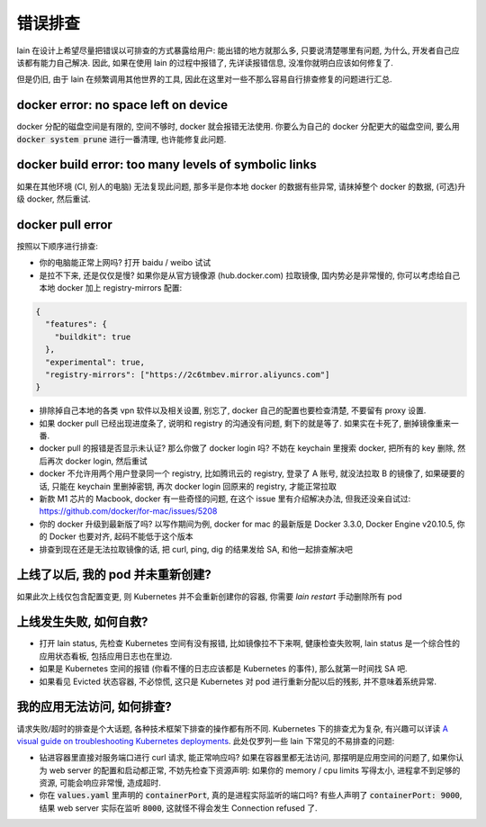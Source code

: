 错误排查
========

lain 在设计上希望尽量把错误以可排查的方式暴露给用户: 能出错的地方就那么多, 只要说清楚哪里有问题, 为什么, 开发者自己应该都有能力自己解决. 因此, 如果在使用 lain 的过程中报错了, 先详读报错信息, 没准你就明白应该如何修复了.

但是仍旧, 由于 lain 在频繁调用其他世界的工具, 因此在这里对一些不那么容易自行排查修复的问题进行汇总.

docker error: no space left on device
-------------------------------------------

docker 分配的磁盘空间是有限的, 空间不够时, docker 就会报错无法使用. 你要么为自己的 docker 分配更大的磁盘空间, 要么用 :code:`docker system prune` 进行一番清理, 也许能修复此问题.

docker build error: too many levels of symbolic links
-----------------------------------------------------

如果在其他环境 (CI, 别人的电脑) 无法复现此问题, 那多半是你本地 docker 的数据有些异常, 请抹掉整个 docker 的数据, (可选)升级 docker, 然后重试.

docker pull error
-----------------

按照以下顺序进行排查:

* 你的电脑能正常上网吗? 打开 baidu / weibo 试试
* 是拉不下来, 还是仅仅是慢? 如果你是从官方镜像源 (hub.docker.com) 拉取镜像, 国内势必是非常慢的, 你可以考虑给自己本地 docker 加上 registry-mirrors 配置:

.. code-block:: json

    {
      "features": {
        "buildkit": true
      },
      "experimental": true,
      "registry-mirrors": ["https://2c6tmbev.mirror.aliyuncs.com"]
    }

* 排除掉自己本地的各类 vpn 软件以及相关设置, 别忘了, docker 自己的配置也要检查清楚, 不要留有 proxy 设置.
* 如果 docker pull 已经出现进度条了, 说明和 registry 的沟通没有问题, 剩下的就是等了. 如果实在卡死了, 删掉镜像重来一番.
* docker pull 的报错是否显示未认证? 那么你做了 docker login 吗? 不妨在 keychain 里搜索 docker, 把所有的 key 删除, 然后再次 docker login, 然后重试
* docker 不允许用两个用户登录同一个 registry, 比如腾讯云的 registry, 登录了 A 账号, 就没法拉取 B 的镜像了, 如果硬要的话, 只能在 keychain 里删掉密钥, 再次 docker login 回原来的 registry, 才能正常拉取
* 新款 M1 芯片的 Macbook, docker 有一些奇怪的问题, 在这个 issue 里有介绍解决办法, 但我还没亲自试过: https://github.com/docker/for-mac/issues/5208
* 你的 docker 升级到最新版了吗? 以写作期间为例, docker for mac 的最新版是 Docker 3.3.0, Docker Engine v20.10.5, 你的 Docker 也要对齐, 起码不能低于这个版本
* 排查到现在还是无法拉取镜像的话, 把 curl, ping, dig 的结果发给 SA, 和他一起排查解决吧

上线了以后, 我的 pod 并未重新创建?
----------------------------------

如果此次上线仅包含配置变更, 则 Kubernetes 并不会重新创建你的容器, 你需要 `lain restart` 手动删除所有 pod

上线发生失败, 如何自救?
-----------------------

* 打开 lain status, 先检查 Kubernetes 空间有没有报错, 比如镜像拉不下来啊, 健康检查失败啊, lain status 是一个综合性的应用状态看板, 包括应用日志也在里边.
* 如果是 Kubernetes 空间的报错 (你看不懂的日志应该都是 Kubernetes 的事件), 那么就第一时间找 SA 吧.
* 如果看见 Evicted 状态容器, 不必惊慌, 这只是 Kubernetes 对 pod 进行重新分配以后的残影, 并不意味着系统异常.

我的应用无法访问, 如何排查?
---------------------------

请求失败/超时的排查是个大话题, 各种技术框架下排查的操作都有所不同. Kubernetes 下的排查尤为复杂, 有兴趣可以详读 `A visual guide on troubleshooting Kubernetes deployments <https://learnk8s.io/troubleshooting-deployments>`_. 此处仅罗列一些 lain 下常见的不易排查的问题:

* 钻进容器里直接对服务端口进行 curl 请求, 能正常响应吗? 如果在容器里都无法访问, 那摆明是应用空间的问题了, 如果你认为 web server 的配置和启动都正常, 不妨先检查下资源声明: 如果你的 memory / cpu limits 写得太小, 进程拿不到足够的资源, 可能会响应非常慢, 造成超时.
* 你在 :code:`values.yaml` 里声明的 :code:`containerPort`, 真的是进程实际监听的端口吗? 有些人声明了 :code:`containerPort: 9000`, 结果 web server 实际在监听 :code:`8000`, 这就怪不得会发生 Connection refused 了.
